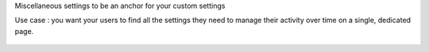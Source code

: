 Miscellaneous settings to be an anchor for your custom settings

Use case : you want your users to find all the settings they need to manage their activity over time on a single, dedicated page.

.. figure:: ../static/description/screen.png
    :alt: Miscellaneous settings screen
